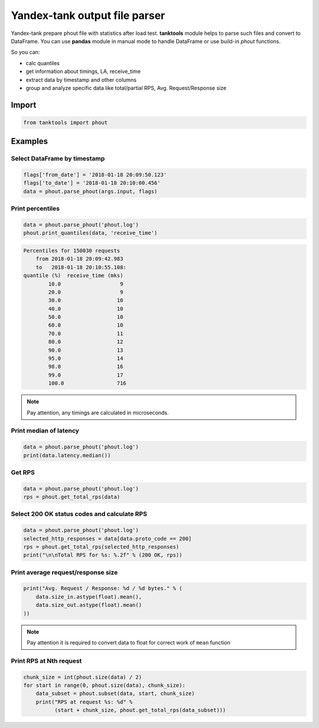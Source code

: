 ==============================
Yandex-tank output file parser
==============================

.. image:: https://travis-ci.org/travis-ci/travis-web.svg?branch=master
    :target: https://travis-ci.org/travis-ci/travis-web

.. image:: https://codecov.io/gh/gaainf/tanktools/branch/master/graph/badge.svg
   :target: https://codecov.io/gh/gaainf/tanktools/

Yandex-tank prepare phout file with statistics after load test.
**tanktools** module helps to parse such files and convert to DataFrame.
You can use **pandas** module in manual mode to handle DataFrame
or use build-in `phout` functions.

So you can:

- calc quantiles

- get information about timings, LA, receive_time

- extract data by timestamp and other columns

- group and analyze specific data like total/partial RPS,
  Avg. Request/Response size

******
Import
******
.. code:: python

    from tanktools import phout

********
Examples
********


Select DataFrame by timestamp
*****************************

.. code:: python

    flags['from_date'] = '2018-01-18 20:09:50.123'
    flags['to_date'] = '2018-01-18 20:10:00.456'
    data = phout.parse_phout(args.input, flags)

Print percentiles
*****************
.. code:: python

        data = phout.parse_phout('phout.log')
        phout.print_quantiles(data, 'receive_time')

.. code::

    Percentiles for 150030 requests
        from 2018-01-18 20:09:42.983
        to   2018-01-18 20:10:55.108:
    quantile (%)  receive_time (mks)
            10.0                   9
            20.0                   9
            30.0                  10
            40.0                  10
            50.0                  10
            60.0                  10
            70.0                  11
            80.0                  12
            90.0                  13
            95.0                  14
            98.0                  16
            99.0                  17
            100.0                 716


.. note::

    Pay attention, any timings are calculated in microseconds.

Print median of latency
***********************

.. code:: python

    data = phout.parse_phout('phout.log')
    print(data.latency.median())

Get RPS
*******

.. code:: python

    data = phout.parse_phout('phout.log')
    rps = phout.get_total_rps(data)


Select 200 OK status codes and calculate RPS
********************************************

.. code:: python

    data = phout.parse_phout('phout.log')
    selected_http_responses = data[data.proto_code == 200]
    rps = phout.get_total_rps(selected_http_responses)
    print("\n\nTotal RPS for %s: %.2f" % (200 OK, rps))

Print average request/response size
***********************************

.. code:: python

    print("Avg. Request / Response: %d / %d bytes." % (
        data.size_in.astype(float).mean(),
        data.size_out.astype(float).mean()
    ))

.. note::

    Pay attention it is required to convert data to float for correct work of ``mean`` function

Print RPS at Nth request
************************

.. code:: python

    chunk_size = int(phout.size(data) / 2)
    for start in range(0, phout.size(data), chunk_size):
        data_subset = phout.subset(data, start, chunk_size)
        print("RPS at request %s: %d" %
              (start + chunk_size, phout.get_total_rps(data_subset)))
